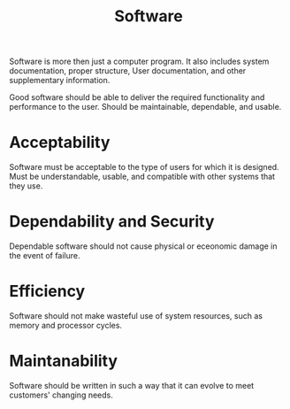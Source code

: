 :PROPERTIES:
:ID:       aeca9c3d-9f3b-4297-bf47-8c07b42fde3d
:END:
#+title: Software
#+filetags: :SoftwareEngineering:

Software is more then just a computer program.
It also includes system documentation, proper structure, User documentation, and other supplementary information. 

Good software should be able to deliver the required functionality and performance to the user.
Should be maintainable, dependable, and usable. 

* Acceptability
Software must be acceptable to the type of users for which it is designed. Must be understandable, usable, and compatible with other systems that they use. 

* Dependability and Security
Dependable software should not cause physical or eceonomic damage in the event of failure. 

* Efficiency
Software should not make wasteful use of system resources, such as memory and processor cycles. 

* Maintanability
Software should be written in such a way that it can evolve to meet customers' changing needs.
